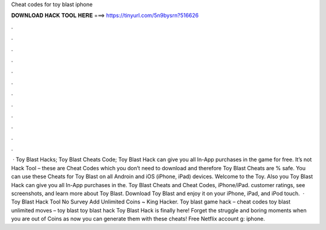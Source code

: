 Cheat codes for toy blast iphone

𝐃𝐎𝐖𝐍𝐋𝐎𝐀𝐃 𝐇𝐀𝐂𝐊 𝐓𝐎𝐎𝐋 𝐇𝐄𝐑𝐄 ===> https://tinyurl.com/5n9bysrn?516626

.

.

.

.

.

.

.

.

.

.

.

.

 · Toy Blast Hacks; Toy Blast Cheats Code; Toy Blast Hack can give you all In-App purchases in the game for free. It’s not Hack Tool – these are Cheat Codes which you don’t need to download and therefore Toy Blast Cheats are % safe. You can use these Cheats for Toy Blast on all Androin and iOS (iPhone, iPad) devices. Welcome to the Toy. Also you Toy Blast Hack can give you all In-App purchases in the. Toy Blast Cheats and Cheat Codes, iPhone/iPad. customer ratings, see screenshots, and learn more about Toy Blast. Download Toy Blast and enjoy it on your iPhone, iPad, and iPod touch.  · Toy Blast Hack Tool No Survey Add Unlimited Coins ~ King Hacker. Toy blast game hack – cheat codes toy blast unlimited moves – toy blast toy blast hack Toy Blast Hack is finally here! Forget the struggle and boring moments when you are out of Coins as now you can generate them with these cheats! Free Netflix account g: iphone.